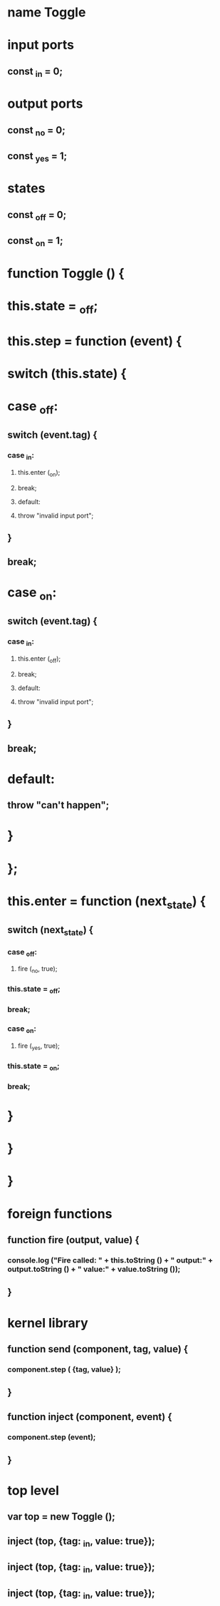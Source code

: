 * name Toggle
* input ports
** const _in = 0;
* output ports
** const _no = 0;
** const _yes = 1;
* 
* states
** const _off = 0;
** const _on  = 1;
* 
* function Toggle () {
*     this.state = _off;
*     this.step = function (event) {
* 	switch (this.state) {
* 	case _off:
**         switch (event.tag) {
***             case _in:
****              this.enter (_on);
****              break;
****            default:
****              throw "invalid input port";
**         }
**         break;
* 	case _on:
**         switch (event.tag) {
***             case _in:
****              this.enter (_off);
****              break;
****            default:
****              throw "invalid input port";
**         }
**         break;
*       default:
**         throw "can't happen";
* 	}
*     };
*     this.enter = function (next_state) {
**      switch (next_state) {
***          case _off:
****           fire (_no, true);
***            this.state = _off;
***            break;
***          case _on:
****           fire (_yes, true);
***            this.state = _on;
***            break;
*     }
*   }
* }
* 
* foreign functions
** function fire (output, value) {
***  console.log ("Fire called: " + this.toString () + " output:" + output.toString () + " value:" + value.toString ());
** }
* kernel library
** function send (component, tag, value) {
***  component.step ( {tag, value} );
** }
** function inject (component, event) {
***  component.step (event);
** }
* top level
** var top = new Toggle ();
** inject (top, {tag: _in, value: true});
** inject (top, {tag: _in, value: true});
** inject (top, {tag: _in, value: true});
